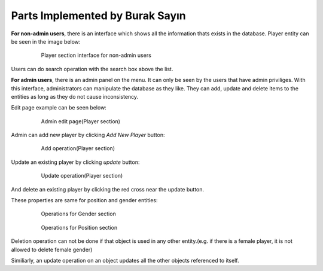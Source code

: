 Parts Implemented by Burak Sayın
================================
**For non-admin users**, there is an interface which shows all the information thats exists in the database. Player entity can be seen in the image below:

   .. figure:: Player_intf.png
      :scale: 60 %
      :alt: map to buried treasure

      Player section interface for non-admin users

Users can do search operation with the search box above the list.

**For admin users**, there is an admin panel on the menu. It can only be seen by the users that have admin priviliges. With this interface, administrators can manipulate the database as they like. They can add, update and delete items to the entities as long as they do not cause inconsistency.

Edit page example can be seen below:

   .. figure:: admin_Player_intf.png
      :scale: 80 %
      :alt: map to buried treasure

      Admin edit page(Player section)

Admin can add new player by clicking *Add New Player* button:

   .. figure:: admin_Player_add.png
      :scale: 80 %
      :alt: map to buried treasure

      Add operation(Player section)

Update an existing player by clicking *update* button:

   .. figure:: admin_Player_updt.png
      :scale: 80 %
      :alt: map to buried treasure

      Update operation(Player section)

And delete an existing player by clicking the red cross near the update button.

These properties are same for position and gender entities:

   .. figure:: admin_Gender.png
      :scale: 80 %
      :alt: map to buried treasure

      Operations for Gender section

   .. figure:: admin_Position.png
      :scale: 80 %
      :alt: map to buried treasure

      Operations for Position section

Deletion operation can not be done if that object is used in any other entity.(e.g. if there is a female player, it is not allowed to delete female gender)

Similiarly, an update operation on an object updates all the other objects referenced to itself.